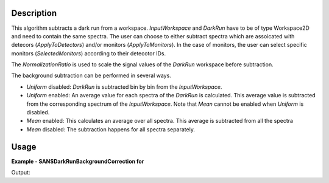 .. algorithm::

.. summary::

.. alias::

.. properties::

Description
-----------

This algorithm subtracts a dark run from a workspace. *InputWorkspace* and *DarkRun* have to
be of type Workspace2D and need to contain the same spectra.
The user can choose to either subtract spectra which are assoicated with detecors 
(*ApplyToDetectors*) and/or monitors (*ApplyToMonitors*). In the case of monitors, the user can 
select specific monitors (*SelectedMonitors*) according to their detecotor IDs.

The *NormalizationRatio* is used to scale the signal values of the *DarkRun* workspace before
subtraction.

The background subtraction can be performed in several ways.

* *Uniform* disabled: *DarkRun* is subtracted bin by bin from the *InputWorkspace*.
* *Uniform* enabled: An average value for each spectra of the *DarkRun* is calculated. This average value is subtracted from the corresponding spectrum of the *InputWorkspace*. Note that *Mean* cannot be enabled when *Uniform* is disabled.
* *Mean* enabled: This calculates an average over all spectra. This average is subtracted from all the spectra
* *Mean* disabled: The subtraction happens for all spectra separately.

Usage
-----

**Example - SANSDarkRunBackgroundCorrection for**

.. testcode:: SANSDarkRunBackgroundCorrection

    # Create sample workspaces. Note that the dark run is here the same as the sample run
    ws_sample = CreateSampleWorkspace()
    ws_dark_run = CloneWorkspace(ws_sample)

    out_ws = SANSDarkRunBackgroundCorrection(InputWorkspace = ws_sample, 
                                             DarkRun = ws_dark_run,
                                             NormalizationRatio = 0.5,
                                             Uniform = False,
                                             Mean = False,
                                             ApplyToDetectors = True,
                                             ApplyToMonitors = False)

    # We should have effectively halfed the data values
    in_y = ws_sample.dataY(0)
    out_y = out_ws.dataY(0)

    print("The first bin of the first spectrum of the input was " + str(in_y[0]))
    print("After the dark run correction it is " + str(out_y[0]))

Output:

.. testoutput:: SANSDarkRunBackgroundCorrection

    The first bin of the first spectrum of the input was 0.3
    After the dark run correction it is 0.15


.. categories::

.. sourcelink::
